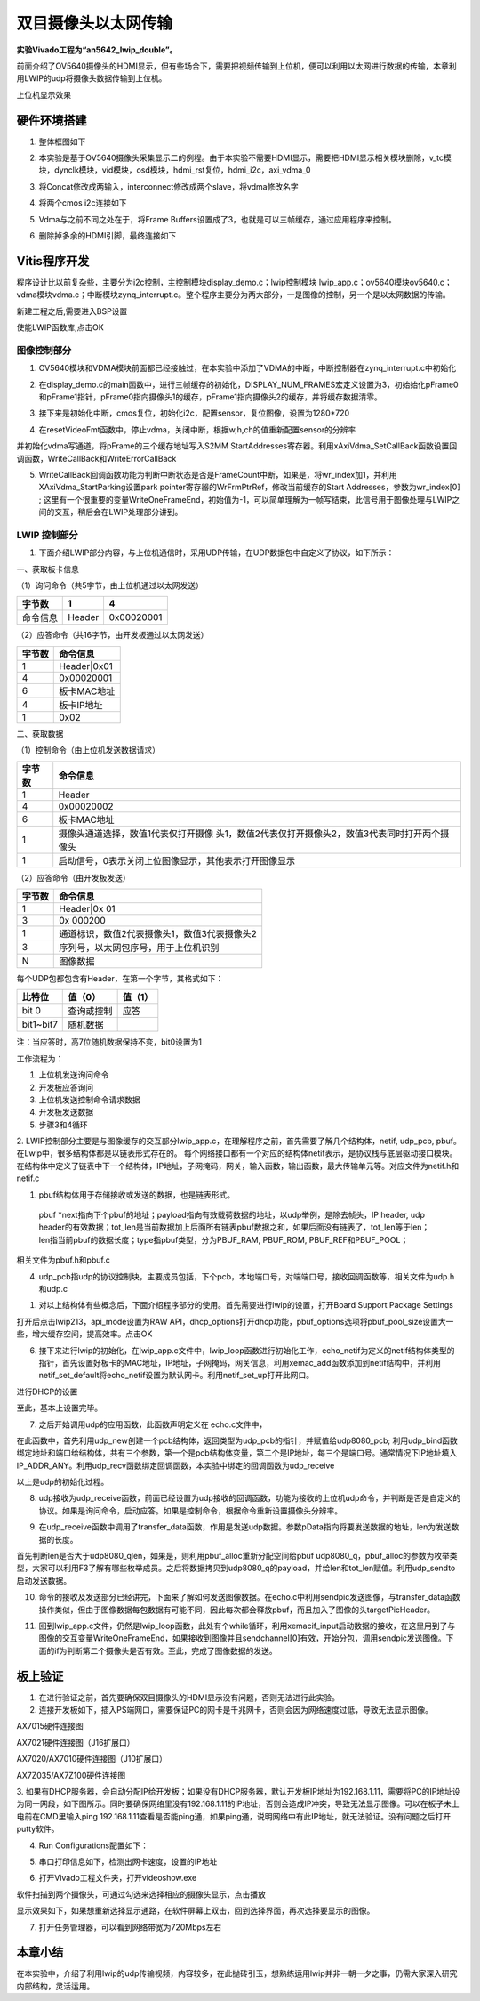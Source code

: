 双目摄像头以太网传输
======================

**实验Vivado工程为“an5642_lwip_double”。**

前面介绍了OV5640摄像头的HDMI显示，但有些场合下，需要把视频传输到上位机，便可以利用以太网进行数据的传输，本章利用LWIP的udp将摄像头数据传输到上位机。

.. image:: images/24_media/image1.png
      
上位机显示效果

硬件环境搭建
------------

1. 整体框图如下

.. image:: images/24_media/image2.png

2. 本实验是基于OV5640摄像头采集显示二的例程。由于本实验不需要HDMI显示，需要把HDMI显示相关模块删除，v_tc模块，dynclk模块，vid模块，osd模块，hdmi_rst复位，hdmi_i2c，axi_vdma_0

.. image:: images/24_media/image3.png
      
.. image:: images/24_media/image4.png
      
3. 将Concat修改成两输入，interconnect修改成两个slave，将vdma修改名字

.. image:: images/24_media/image5.png
      
4. 将两个cmos i2c连接如下

.. image:: images/24_media/image6.png
      
5. Vdma与之前不同之处在于，将Frame Buffers设置成了3，也就是可以三帧缓存，通过应用程序来控制。

.. image:: images/24_media/image7.png
      
6. 删除掉多余的HDMI引脚，最终连接如下

.. image:: images/24_media/image8.png
      
Vitis程序开发
-------------

程序设计比以前复杂些，主要分为i2c控制，主控制模块display_demo.c；lwip控制模块 lwip_app.c；ov5640模块ov5640.c；vdma模块vdma.c；中断模块zynq_interrupt.c。整个程序主要分为两大部分，一是图像的控制，另一个是以太网数据的传输。

.. image:: images/24_media/image9.png
      
新建工程之后,需要进入BSP设置

.. image:: images/24_media/image10.png
         
使能LWIP函数库,点击OK

.. image:: images/24_media/image11.png
         
图像控制部分
~~~~~~~~~~~~

1. OV5640模块和VDMA模块前面都已经接触过，在本实验中添加了VDMA的中断，中断控制器在zynq_interrupt.c中初始化

.. image:: images/24_media/image12.png
      
2. 在display_demo.c的main函数中，进行三帧缓存的初始化，DISPLAY_NUM_FRAMES宏定义设置为3，初始始化pFrame0和pFrame1指针，pFrame0指向摄像头1的缓存，pFrame1指向摄像头2的缓存，并将缓存数据清零。

.. image:: images/24_media/image13.png
      
3. 接下来是初始化中断，cmos复位，初始化i2c，配置sensor，复位图像，设置为1280*720

.. image:: images/24_media/image14.png
      
4. 在resetVideoFmt函数中，停止vdma，关闭中断，根据w,h,ch的值重新配置sensor的分辨率

.. image:: images/24_media/image15.png
      
并初始化vdma写通道，将pFrame的三个缓存地址写入S2MM StartAddresses寄存器。利用xAxiVdma_SetCallBack函数设置回调函数，WriteCallBack和WriteErrorCallBack

.. image:: images/24_media/image16.png
      
5. WriteCallBack回调函数功能为判断中断状态是否是FrameCount中断，如果是，将wr_index加1，并利用XAxiVdma_StartParking设置park pointer寄存器的WrFrmPtrRef，修改当前缓存的Start Addresses，参数为wr_index[0] ; 这里有一个很重要的变量WriteOneFrameEnd，初始值为-1，可以简单理解为一帧写结束，此信号用于图像处理与LWIP之间的交互，稍后会在LWIP处理部分讲到。

.. image:: images/24_media/image17.png
      
LWIP 控制部分
~~~~~~~~~~~~~

1. 下面介绍LWIP部分内容，与上位机通信时，采用UDP传输，在UDP数据包中自定义了协议，如下所示：

一、获取板卡信息

（1）询问命令（共5字节，由上位机通过以太网发送）

+--------------+--------------+---------------------------------------+
| 字节数       | 1            | 4                                     |
+==============+==============+=======================================+
| 命令信息     | Header       | 0x00020001                            |
+--------------+--------------+---------------------------------------+

（2）应答命令（共16字节，由开发板通过以太网发送）

+----------+-----------------------------------------------------------+
| 字节数   | 命令信息                                                  |
+==========+===========================================================+
| 1        | Header|0x01                                               |
+----------+-----------------------------------------------------------+
| 4        | 0x00020001                                                |
+----------+-----------------------------------------------------------+
| 6        | 板卡MAC地址                                               |
+----------+-----------------------------------------------------------+
| 4        | 板卡IP地址                                                |
+----------+-----------------------------------------------------------+
| 1        | 0x02                                                      |
+----------+-----------------------------------------------------------+

二、获取数据

（1）控制命令（由上位机发送数据请求）

+----------+-----------------------------------------------------------+
| 字节数   | 命令信息                                                  |
+==========+===========================================================+
| 1        | Header                                                    |
+----------+-----------------------------------------------------------+
| 4        | 0x00020002                                                |
+----------+-----------------------------------------------------------+
| 6        | 板卡MAC地址                                               |
+----------+-----------------------------------------------------------+
| 1        | 摄像头通道选择，数值1代表仅打开摄像                       |
|          | 头1，数值2代表仅打开摄像头2，数值3代表同时打开两个摄像头  |
+----------+-----------------------------------------------------------+
| 1        | 启动信号，0表示关闭上位图像显示，其他表示打开图像显示     |
+----------+-----------------------------------------------------------+

（2）应答命令（由开发板发送）

+----------+-----------------------------------------------------------+
| 字节数   | 命令信息                                                  |
+==========+===========================================================+
| 1        | Header|0x 01                                              |
+----------+-----------------------------------------------------------+
| 3        | 0x 000200                                                 |
+----------+-----------------------------------------------------------+
| 1        | 通道标识，数值2代表摄像头1，数值3代表摄像头2              |
+----------+-----------------------------------------------------------+
| 3        | 序列号，以太网包序号，用于上位机识别                      |
+----------+-----------------------------------------------------------+
| N        | 图像数据                                                  |
+----------+-----------------------------------------------------------+

每个UDP包都包含有Header，在第一个字节，其格式如下：

+-----------------------+----------------------+----------------------+
| 比特位                | 值（0）              | 值（1）              |
+=======================+======================+======================+
| bit 0                 | 查询或控制           | 应答                 |
+-----------------------+----------------------+----------------------+
| bit1~bit7             | 随机数据             |                      |
+-----------------------+----------------------+----------------------+

注：当应答时，高7位随机数据保持不变，bit0设置为1

工作流程为：

1) 上位机发送询问命令

2) 开发板应答询问

3) 上位机发送控制命令请求数据

4) 开发板发送数据

5) 步骤3和4循环

2. LWIP控制部分主要是与图像缓存的交互部分lwip_app.c，在理解程序之前，首先需要了解几个结构体，netif, udp_pcb, pbuf。在Lwip中，很多结构体都是以链表形式存在的。
每个网络接口都有一个对应的结构体netif表示，是协议栈与底层驱动接口模块。在结构体中定义了链表中下一个结构体，IP地址，子网掩码，网关，输入函数，输出函数，最大传输单元等。对应文件为netif.h和netif.c

.. image:: images/24_media/image18.png
      
1. pbuf结构体用于存储接收或发送的数据，也是链表形式。

..

   pbuf
   \*next指向下个pbuf的地址；payload指向有效载荷数据的地址，以udp举例，是除去帧头，IP
   header, udp
   header的有效数据；tot_len是当前数据加上后面所有链表pbuf数据之和，如果后面没有链表了，tot_len等于len；len指当前pbuf的数据长度；type指pbuf类型，分为PBUF_RAM,
   PBUF_ROM, PBUF_REF和PBUF_POOL；

相关文件为pbuf.h和pbuf.c

.. image:: images/24_media/image19.png
      
4. udp_pcb指udp的协议控制块，主要成员包括，下个pcb，本地端口号，对端端口号，接收回调函数等，相关文件为udp.h和udp.c

.. image:: images/24_media/image20.png
            
1. 对以上结构体有些概念后，下面介绍程序部分的使用。首先需要进行lwip的设置，打开Board Support Package Settings

.. image:: images/24_media/image10.png
         
打开后点击lwip213，api_mode设置为RAW
API，dhcp_options打开dhcp功能，pbuf_options选项将pbuf_pool_size设置大一些，增大缓存空间，提高效率。点击OK

.. image:: images/24_media/image11.png
         
.. image:: images/24_media/image21.png
      
6. 接下来进行lwip的初始化，在lwip_app.c文件中，lwip_loop函数进行初始化工作，echo_netif为定义的netif结构体类型的指针，首先设置好板卡的MAC地址，IP地址，子网掩码，网关信息，利用xemac_add函数添加到netif结构中，并利用netif_set_default将echo_netif设置为默认网卡。利用netif_set_up打开此网口。

.. image:: images/24_media/image22.png
      
进行DHCP的设置

.. image:: images/24_media/image23.png
      
至此，基本上设置完毕。

7. 之后开始调用udp的应用函数，此函数声明定义在 echo.c文件中，

.. image:: images/24_media/image24.png
      
在此函数中，首先利用udp_new创建一个pcb结构体，返回类型为udp_pcb的指针，并赋值给udp8080_pcb;
利用udp_bind函数绑定地址和端口给结构体，共有三个参数，第一个是pcb结构体变量，第二个是IP地址，每三个是端口号。通常情况下IP地址填入IP_ADDR_ANY。利用udp_recv函数绑定回调函数，本实验中绑定的回调函数为udp_receive

.. image:: images/24_media/image25.png
      
以上是udp的初始化过程。

8. udp接收为udp_receive函数，前面已经设置为udp接收的回调函数，功能为接收的上位机udp命令，并判断是否是自定义的协议。如果是询问命令，启动应答。如果是控制命令，根据命令重新设置摄像头分辨率。

.. image:: images/24_media/image26.png
      
9. 在udp_receive函数中调用了transfer_data函数，作用是发送udp数据。参数pData指向将要发送数据的地址，len为发送数据的长度。

.. image:: images/24_media/image27.png
      
首先判断len是否大于udp8080_qlen，如果是，则利用pbuf_alloc重新分配空间给pbuf
udp8080_q，pbuf_alloc的参数为枚举类型，大家可以利用F3了解有哪些枚举成员。之后将数据拷贝到udp8080_q的payload，并给len和tot_len赋值。利用udp_sendto启动发送数据。

10. 命令的接收及发送部分已经讲完，下面来了解如何发送图像数据。在echo.c中利用sendpic发送图像，与transfer_data函数操作类似，但由于图像数据每包数据有可能不同，因此每次都会释放pbuf，而且加入了图像的头targetPicHeader。

.. image:: images/24_media/image28.png
      
11. 回到lwip_app.c文件，仍然是lwip_loop函数，此处有个while循环，利用xemacif_input启动数据的接收，在这里用到了与图像的交互变量WriteOneFrameEnd，如果接收到图像并且sendchannel[0]有效，开始分包，调用sendpic发送图像。下面的if为判断第二个摄像头是否有效。至此，完成了图像数据的发送。

.. image:: images/24_media/image29.png
      
板上验证
--------

1. 在进行验证之前，首先要确保双目摄像头的HDMI显示没有问题，否则无法进行此实验。

2. 连接开发板如下，插入PS端网口，需要保证PC的网卡是千兆网卡，否则会因为网络速度过低，导致无法显示图像。

.. image:: images/24_media/image30.png
      
AX7015硬件连接图

.. image:: images/24_media/image31.png
      
AX7021硬件连接图（J16扩展口）

.. image:: images/24_media/image32.png
      
AX7020/AX7010硬件连接图（J10扩展口）

.. image:: images/24_media/image33.png
      
AX7Z035/AX7Z100硬件连接图

3. 如果有DHCP服务器，会自动分配IP给开发板；如果没有DHCP服务器，默认开发板IP地址为192.168.1.11，需要将PC的IP地址设为同一网段，如下图所示。同时要确保网络里没有192.168.1.11的IP地址，否则会造成IP冲突，导致无法显示图像。可以在板子未上电前在CMD里输入ping
192.168.1.11查看是否能ping通，如果ping通，说明网络中有此IP地址，就无法验证。没有问题之后打开putty软件。

.. image:: images/24_media/image34.png
      
4. Run Configurations配置如下：

.. image:: images/24_media/image35.png
      
5. 串口打印信息如下，检测出网卡速度，设置的IP地址

.. image:: images/24_media/image36.png
      
6. 打开Vivado工程文件夹，打开videoshow.exe

.. image:: images/24_media/image37.png
      
软件扫描到两个摄像头，可通过勾选来选择相应的摄像头显示，点击播放

.. image:: images/24_media/image38.png
      
显示效果如下，如果想重新选择显示通路，在软件屏幕上双击，回到选择界面，再次选择要显示的图像。

.. image:: images/24_media/image39.jpeg
      
7. 打开任务管理器，可以看到网络带宽为720Mbps左右

.. image:: images/24_media/image40.png
      
本章小结
--------

在本实验中，介绍了利用lwip的udp传输视频，内容较多，在此抛砖引玉，想熟练运用lwip并非一朝一夕之事，仍需大家深入研究内部结构，灵活运用。
